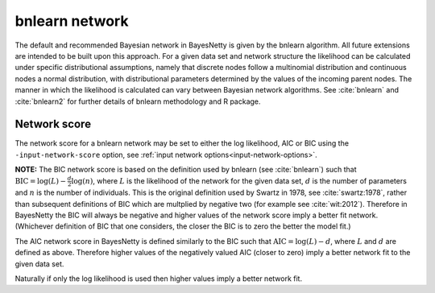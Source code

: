 .. _bnlearn:

bnlearn network
===============

The default and recommended Bayesian network in BayesNetty is given by the bnlearn algorithm.
All future extensions are intended to be built upon this approach. For a given data set and network structure the likelihood can be calculated under specific distributional assumptions,
namely that discrete nodes follow a multinomial distribution and continuous nodes a normal distribution, with distributional parameters determined by the values of the incoming parent nodes.
The manner in which the likelihood is calculated can vary between Bayesian network algorithms.
See :cite:`bnlearn` and :cite:`bnlearn2` for further details of bnlearn methodology and R package.


.. _bnlearn-score:

Network score
-------------

The network score for a bnlearn network may be set to either the log likelihood, AIC or BIC using the ``-input-network-score`` option, see :ref:`input network options<input-network-options>`.

**NOTE:** The BIC network score is based on the definition used by bnlearn (see :cite:`bnlearn`) such that :math:`\text{BIC} = \log(L) - \frac{d}{2}\log(n)`, where :math:`L` is the likelihood
of the network for the given data set, :math:`d` is the number of parameters and :math:`n` is the number of individuals. This is the original definition used by Swartz in 1978,
see :cite:`swartz:1978`, rather than subsequent definitions of BIC which are multplied by negative two (for example see :cite:`wit:2012`). Therefore in BayesNetty the BIC will
always be negative and higher values of the network score imply a better fit network. (Whichever definition of BIC that one considers, the closer the BIC is to zero the better the model fit.)

The AIC network score in BayesNetty is defined similarly to the BIC such that :math:`\text{AIC} = \log(L) - d`, where :math:`L` and :math:`d` are defined as above.
Therefore higher values of the negatively valued AIC (closer to zero) imply a better network fit to the given data set.


Naturally if only the log likelihood is used then higher values imply a better network fit. 
